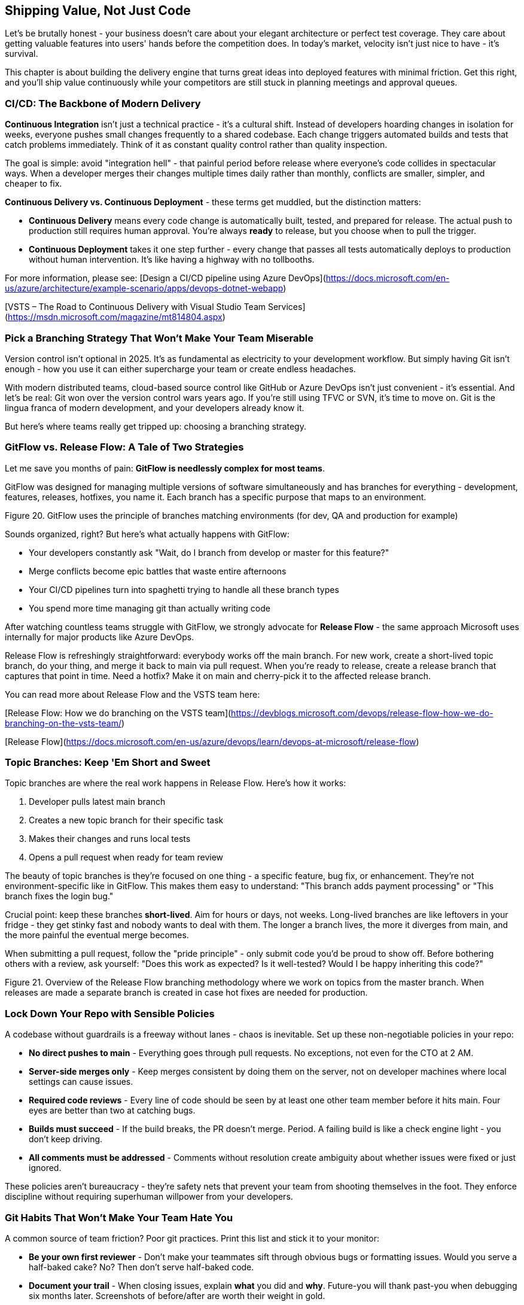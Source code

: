 == Shipping Value, Not Just Code

Let's be brutally honest - your business doesn't care about your elegant architecture or perfect test coverage. They care about getting valuable features into users' hands before the competition does. In today's market, velocity isn't just nice to have - it's survival.

This chapter is about building the delivery engine that turns great ideas into deployed features with minimal friction. Get this right, and you'll ship value continuously while your competitors are still stuck in planning meetings and approval queues.

=== CI/CD: The Backbone of Modern Delivery

**Continuous Integration** isn't just a technical practice - it's a cultural shift. Instead of developers hoarding changes in isolation for weeks, everyone pushes small changes frequently to a shared codebase. Each change triggers automated builds and tests that catch problems immediately. Think of it as constant quality control rather than quality inspection.

The goal is simple: avoid "integration hell" - that painful period before release where everyone's code collides in spectacular ways. When a developer merges their changes multiple times daily rather than monthly, conflicts are smaller, simpler, and cheaper to fix.

**Continuous Delivery vs. Continuous Deployment** - these terms get muddled, but the distinction matters:

* **Continuous Delivery** means every code change is automatically built, tested, and prepared for release. The actual push to production still requires human approval. You're always *ready* to release, but you choose when to pull the trigger.

* **Continuous Deployment** takes it one step further - every change that passes all tests automatically deploys to production without human intervention. It's like having a highway with no tollbooths.

For more information, please see:
[Design a CI/CD pipeline using Azure DevOps](https://docs.microsoft.com/en-us/azure/architecture/example-scenario/apps/devops-dotnet-webapp)

[VSTS – The Road to Continuous Delivery with Visual Studio Team Services](https://msdn.microsoft.com/magazine/mt814804.aspx)

=== Pick a Branching Strategy That Won't Make Your Team Miserable

Version control isn't optional in 2025. It's as fundamental as electricity to your development workflow. But simply having Git isn't enough - how you use it can either supercharge your team or create endless headaches.

With modern distributed teams, cloud-based source control like GitHub or Azure DevOps isn't just convenient - it's essential. And let's be real: Git won over the version control wars years ago. If you're still using TFVC or SVN, it's time to move on. Git is the lingua franca of modern development, and your developers already know it.

But here's where teams really get tripped up: choosing a branching strategy.

=== GitFlow vs. Release Flow: A Tale of Two Strategies

Let me save you months of pain: **GitFlow is needlessly complex for most teams**.

GitFlow was designed for managing multiple versions of software simultaneously and has branches for everything - development, features, releases, hotfixes, you name it. Each branch has a specific purpose that maps to an environment.

// INSERT
Figure 20. GitFlow uses the principle of branches matching environments (for dev, QA and production for example)

Sounds organized, right? But here's what actually happens with GitFlow:

* Your developers constantly ask "Wait, do I branch from develop or master for this feature?"
* Merge conflicts become epic battles that waste entire afternoons
* Your CI/CD pipelines turn into spaghetti trying to handle all these branch types
* You spend more time managing git than actually writing code

After watching countless teams struggle with GitFlow, we strongly advocate for **Release Flow** - the same approach Microsoft uses internally for major products like Azure DevOps.

Release Flow is refreshingly straightforward: everybody works off the main branch. For new work, create a short-lived topic branch, do your thing, and merge it back to main via pull request. When you're ready to release, create a release branch that captures that point in time. Need a hotfix? Make it on main and cherry-pick it to the affected release branch.

You can read more about Release Flow and the VSTS team here:

[Release Flow: How we do branching on the VSTS team](https://devblogs.microsoft.com/devops/release-flow-how-we-do-branching-on-the-vsts-team/)

[Release Flow](https://docs.microsoft.com/en-us/azure/devops/learn/devops-at-microsoft/release-flow)

=== Topic Branches: Keep 'Em Short and Sweet

Topic branches are where the real work happens in Release Flow. Here's how it works:

1. Developer pulls latest main branch
2. Creates a new topic branch for their specific task
3. Makes their changes and runs local tests
4. Opens a pull request when ready for team review

The beauty of topic branches is they're focused on one thing - a specific feature, bug fix, or enhancement. They're not environment-specific like in GitFlow. This makes them easy to understand: "This branch adds payment processing" or "This branch fixes the login bug."

Crucial point: keep these branches **short-lived**. Aim for hours or days, not weeks. Long-lived branches are like leftovers in your fridge - they get stinky fast and nobody wants to deal with them. The longer a branch lives, the more it diverges from main, and the more painful the eventual merge becomes.

When submitting a pull request, follow the "pride principle" - only submit code you'd be proud to show off. Before bothering others with a review, ask yourself: "Does this work as expected? Is it well-tested? Would I be happy inheriting this code?"

// INSERT 
Figure 21. Overview of the Release Flow branching methodology where we work on topics from the master branch. When releases are made a separate branch is created in case hot fixes are needed for production.

// INSERT <insert image of rocket branching and merging>

=== Lock Down Your Repo with Sensible Policies

A codebase without guardrails is a freeway without lanes - chaos is inevitable. Set up these non-negotiable policies in your repo:

* **No direct pushes to main** - Everything goes through pull requests. No exceptions, not even for the CTO at 2 AM.

* **Server-side merges only** - Keep merges consistent by doing them on the server, not on developer machines where local settings can cause issues.

* **Required code reviews** - Every line of code should be seen by at least one other team member before it hits main. Four eyes are better than two at catching bugs.

* **Builds must succeed** - If the build breaks, the PR doesn't merge. Period. A failing build is like a check engine light - you don't keep driving.

* **All comments must be addressed** - Comments without resolution create ambiguity about whether issues were fixed or just ignored.

These policies aren't bureaucracy - they're safety nets that prevent your team from shooting themselves in the foot. They enforce discipline without requiring superhuman willpower from your developers.

=== Git Habits That Won't Make Your Team Hate You

A common source of team friction? Poor git practices. Print this list and stick it to your monitor:

* **Be your own first reviewer** - Don't make your teammates sift through obvious bugs or formatting issues. Would you serve a half-baked cake? No? Then don't serve half-baked code.

* **Document your trail** - When closing issues, explain *what* you did and *why*. Future-you will thank past-you when debugging six months later. Screenshots of before/after are worth their weight in gold.

* **Branch names should tell a story** - Name your branches so anyone can understand what they're for at a glance: `fix/login-timeout` or `feature/payment-gateway` beats `johns-stuff` every time.

* **Organize your branches** - Use folders like `feature/` or `bugfix/` to group similar work. Your repo shouldn't look like your teenager's bedroom floor.

* **Create release snapshots** - Tag or branch at every release so you can always answer "what exactly was in version 2.4.3?"

* **Decide your hotfix philosophy** - Will you fix forward (apply to main and let it flow to the next release) or backport fixes to old releases? Neither approach is universally right, but picking one consistently prevents chaos.

=== Infrastructure-as-Code: Because Clicking in Consoles is for Amateurs

Manually setting up servers and configuring environments is like writing code without version control - a recipe for disaster. Infrastructure-as-Code (IaC) means you define your entire cloud environment - servers, networks, databases, the works - in code files that live in your repo.

Why does this matter? Because:

* **Version control for your infrastructure** - Roll back a bad configuration as easily as you roll back bad code.

* **Consistent environments** - Eliminate the "works on my machine" problem by ensuring your dev, test, and prod environments are genuinely identical.

* **No more cowboy operations** - That admin who "just needs to make one quick change" in production? Now they need a pull request like everyone else.

* **Dev and Ops finally speaking the same language** - When operations engineers work with code rather than GUIs, they naturally collaborate better with developers.

Implementing IaC isn't just a technical upgrade - it's a fundamental shift in how you think about your infrastructure. It turns static environments into dynamic, reproducible resources. If your competitors are still pointing and clicking in cloud consoles while you're deploying entire environments with a single command, guess who's moving faster?

=== Build Pipelines: Your Code's Assembly Line

A build pipeline is your automated assembly line that takes raw code and transforms it into something deployable. Every time a developer pushes changes, the pipeline springs to life, performing a choreographed sequence of operations:

1. **Fetch dependencies** - Pull in all the libraries your app needs (npm packages, NuGet packages, etc.)
2. **Compile/transpile code** - Turn your high-level code into something machines understand
3. **Run automated tests** - Verify nothing broke
4. **Static analysis** - Check for security issues and code smells
5. **Package everything** - Bundle it all into a deployable artifact

Without a build pipeline, you're back in 2005 - developers muttering "it works on my machine" while production crashes and burns. Your build pipeline is the first line of defense against the chaos of human error.

=== Release Pipelines: From Code to Customer in One Click

While build pipelines prepare your software for launch, release pipelines actually fly it to its destination. They're the logistics system that safely delivers your code across environments until it reaches real users.

A proper release pipeline should:

* Deploy to dev environments automatically when builds succeed
* Deploy to test environments on a schedule or on demand
* Deploy to production with appropriate approvals
* Roll back automatically if health checks fail
* Keep detailed records of what was deployed when and by whom


Smart teams add automated gates throughout the pipeline: security scans before dev deployment, performance testing before QA, compliance checks before production. This ensures that only code meeting your standards progresses to the next stage.

The final approval process varies by organization. Some use Change Advisory Boards (CABs), others require sign-off from specific stakeholders, and the most advanced teams use data-driven automated approvals based on test coverage and performance metrics. Whatever your process, document it clearly so everyone knows how code flows from commit to customer.

=== From Ideas to Delivery: Your Rocket's Flight Path

Every valuable feature begins as a simple idea. Unlike traditional development where ideas disappear into a black hole for months, the T-Minus-15 approach keeps ideas visible and moves them through distinct environments as they transform from concept to reality:

==== IDEATION & PLANNING

This is your launchpad - where raw ideas get captured, refined, and organized. Before writing a single line of code, ideas need to be:

* Clearly articulated as user stories or requirements
* Prioritized based on business value and technical dependencies
* Broken down into manageable pieces
* Assigned acceptance criteria so you'll know when they're done

Tools like Azure DevOps or GitHub Projects work well for managing this process, but even a well-organized Trello board can do the job. The key is visibility - everyone should see what's coming next and why.

==== ENGINEERING

This is your rocket assembly facility. When code gets merged to main, it lands here first. The engineering environment should:

* Be completely automated - no manual deployments
* Reset regularly to match the latest successful build
* Use cheaper infrastructure than production (if you're on Azure, use a separate dev subscription with cost guardrails)
* Be a safe place for devs to verify their changes work in a shared environment

==== TEST

Consider this your launch simulation facility. Every feature that passes engineering checks gets promoted here for thorough testing:

* Deploy automatically on a schedule (e.g., Monday/Wednesday/Friday mornings)
* Allow manual deployments when needed - don't make QA wait until Wednesday if something's ready Tuesday
* Make this environment the star of your checkpoint meetings - demo from here, not from someone's laptop
* Keep it as production-like as possible, including data structure (but not real customer data!)

==== OPERATIONS (PRODUCTION)

This is where your rocket carries actual passengers. Treat it with appropriate respect:

* **Absolutely no manual changes** - if it's not in your code repo, it doesn't go to production
* Use deployment slots and traffic shifting (blue/green deployments) to minimize risk
* Implement progressive rollouts - start with 5% of users and gradually increase
* Maintain robust monitoring and rollback capabilities for when things inevitably go wrong

=== Release Notes That People Actually Read

Nobody reads boring release notes. But great release notes are your marketing campaign to stakeholders - they showcase your team's value delivery and build excitement for what you've created.

Don't waste this opportunity with technical jargon or vague statements like "fixed various bugs." Instead:

* Use clear, benefit-focused language: "Checkout now 30% faster" not "Optimized database queries"
* Include visuals - screenshots or short animations of new features
* Organize by impact - lead with game-changers, not minor tweaks
* Keep it skimmable with bullet points and bold highlights
* Link to documentation or tutorials for complex features

<INSERT>
Table 7. Example release note showing Features deployed to a Tesla Model X.

=== The Anti-Dramatic Launch: Boring is Beautiful

Forget the midnight deployments and launch-day panic. Those aren't badges of honor - they're signs of poor planning.

The best launches are boring. By the time you officially announce a feature to the entire business, it should have been:

1. Running in production for days or weeks
2. Used by friendly test groups who helped iron out kinks
3. Gradually rolled out to increasing percentages of users
4. Monitored for performance and errors

This approach dramatically reduces risk. When SpaceX launches a rocket to the space station, they've already tested every component extensively. They don't just build it and hope it works the first time in production. Neither should you.

Finally, support your launch with proper communication. Create short tutorial videos, host brief training sessions, and prepare your support team with documentation. Even the best software fails if people don't know how to use it.
